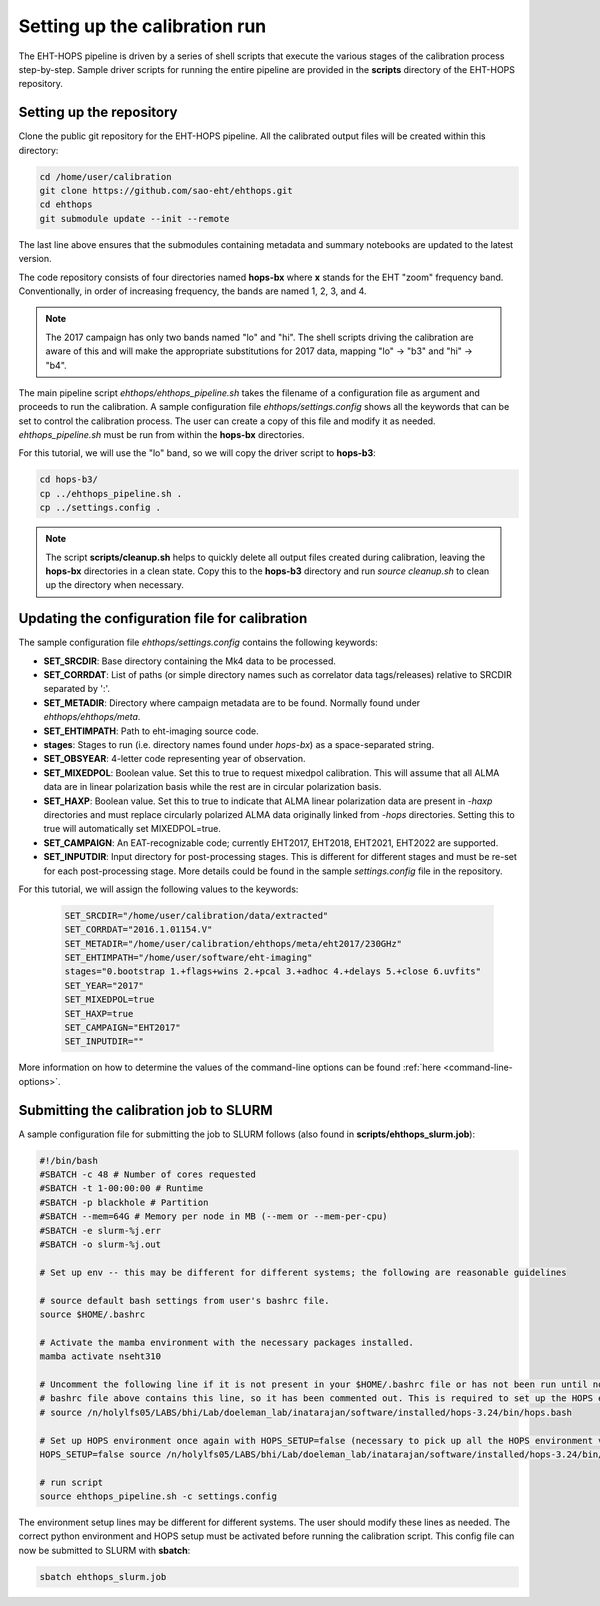 ==============================
Setting up the calibration run
==============================

The EHT-HOPS pipeline is driven by a series of shell scripts that execute the various stages of the calibration process step-by-step.
Sample driver scripts for running the entire pipeline are provided in the **scripts** directory of the EHT-HOPS repository.

Setting up the repository
-------------------------

Clone the public git repository for the EHT-HOPS pipeline.
All the calibrated output files will be created within this directory:

.. code-block:: bash

    cd /home/user/calibration
    git clone https://github.com/sao-eht/ehthops.git
    cd ehthops
    git submodule update --init --remote

The last line above ensures that the submodules containing metadata and summary notebooks are updated to the latest version.

The code repository consists of four directories named **hops-bx** where **x** stands for the EHT "zoom" frequency band.
Conventionally, in order of increasing frequency, the bands are named 1, 2, 3, and 4.

.. note::

    The 2017 campaign has only two bands named "lo" and "hi". The shell scripts driving the calibration are aware of this
    and will make the appropriate substitutions for 2017 data, mapping "lo" -> "b3" and "hi" -> "b4".

The main pipeline script *ehthops/ehthops_pipeline.sh* takes the filename of a configuration file as argument and proceeds to
run the calibration. A sample configuration file *ehthops/settings.config* shows all the keywords that can be set to control the
calibration process. The user can create a copy of this file and modify it as needed. *ehthops_pipeline.sh* must be run from
within the **hops-bx** directories.

For this tutorial, we will use the "lo" band, so we will copy the driver script to **hops-b3**:

.. code-block:: bash

    cd hops-b3/
    cp ../ehthops_pipeline.sh .
    cp ../settings.config .

.. note::

    The script **scripts/cleanup.sh** helps to quickly delete all output files created during calibration, leaving the **hops-bx**
    directories in a clean state. Copy this to the **hops-b3** directory and run `source cleanup.sh` to clean up the 
    directory when necessary.

Updating the configuration file for calibration
-----------------------------------------------

The sample configuration file *ehthops/settings.config* contains the following keywords:

- **SET_SRCDIR**: Base directory containing the Mk4 data to be processed.
- **SET_CORRDAT**: List of paths (or simple directory names such as correlator data tags/releases) relative to SRCDIR separated by ':'.
- **SET_METADIR**: Directory where campaign metadata are to be found. Normally found under *ehthops/ehthops/meta*.
- **SET_EHTIMPATH**: Path to eht-imaging source code.
- **stages**: Stages to run (i.e. directory names found under *hops-bx*) as a space-separated string.
- **SET_OBSYEAR**: 4-letter code representing year of observation.
- **SET_MIXEDPOL**: Boolean value. Set this to true to request mixedpol calibration. This will assume that all ALMA data are in linear polarization basis while the rest are in circular polarization basis.
- **SET_HAXP**: Boolean value. Set this to true to indicate that ALMA linear polarization data are present in *-haxp* directories and must replace circularly polarized ALMA data originally linked from *-hops* directories. Setting this to true will automatically set MIXEDPOL=true.
- **SET_CAMPAIGN**: An EAT-recognizable code; currently EHT2017, EHT2018, EHT2021, EHT2022 are supported.
- **SET_INPUTDIR**: Input directory for post-processing stages. This is different for different stages and must be re-set for each post-processing stage. More details could be found in the sample *settings.config* file in the repository.

For this tutorial, we will assign the following values to the keywords:

  .. code-block:: bash

      SET_SRCDIR="/home/user/calibration/data/extracted"
      SET_CORRDAT="2016.1.01154.V"
      SET_METADIR="/home/user/calibration/ehthops/meta/eht2017/230GHz"
      SET_EHTIMPATH="/home/user/software/eht-imaging"
      stages="0.bootstrap 1.+flags+wins 2.+pcal 3.+adhoc 4.+delays 5.+close 6.uvfits"
      SET_YEAR="2017"
      SET_MIXEDPOL=true
      SET_HAXP=true
      SET_CAMPAIGN="EHT2017"
      SET_INPUTDIR=""

More information on how to determine the values of the command-line options can be found :ref:`here <command-line-options>`.

Submitting the calibration job to SLURM
---------------------------------------

A sample configuration file for submitting the job to SLURM follows (also found in **scripts/ehthops_slurm.job**):

.. code-block:: bash

    #!/bin/bash
    #SBATCH -c 48 # Number of cores requested
    #SBATCH -t 1-00:00:00 # Runtime
    #SBATCH -p blackhole # Partition
    #SBATCH --mem=64G # Memory per node in MB (--mem or --mem-per-cpu)
    #SBATCH -e slurm-%j.err
    #SBATCH -o slurm-%j.out

    # Set up env -- this may be different for different systems; the following are reasonable guidelines

    # source default bash settings from user's bashrc file.
    source $HOME/.bashrc

    # Activate the mamba environment with the necessary packages installed.
    mamba activate nseht310

    # Uncomment the following line if it is not present in your $HOME/.bashrc file or has not been run until now. In this case, the
    # bashrc file above contains this line, so it has been commented out. This is required to set up the HOPS environment properly.
    # source /n/holylfs05/LABS/bhi/Lab/doeleman_lab/inatarajan/software/installed/hops-3.24/bin/hops.bash

    # Set up HOPS environment once again with HOPS_SETUP=false (necessary to pick up all the HOPS environment variables properly).
    HOPS_SETUP=false source /n/holylfs05/LABS/bhi/Lab/doeleman_lab/inatarajan/software/installed/hops-3.24/bin/hops.bash

    # run script
    source ehthops_pipeline.sh -c settings.config

The environment setup lines may be different for different systems. The user should modify these lines as needed.
The correct python environment and HOPS setup must be activated before running the calibration script.
This config file can now be submitted to SLURM with **sbatch**:

.. code-block:: bash

    sbatch ehthops_slurm.job